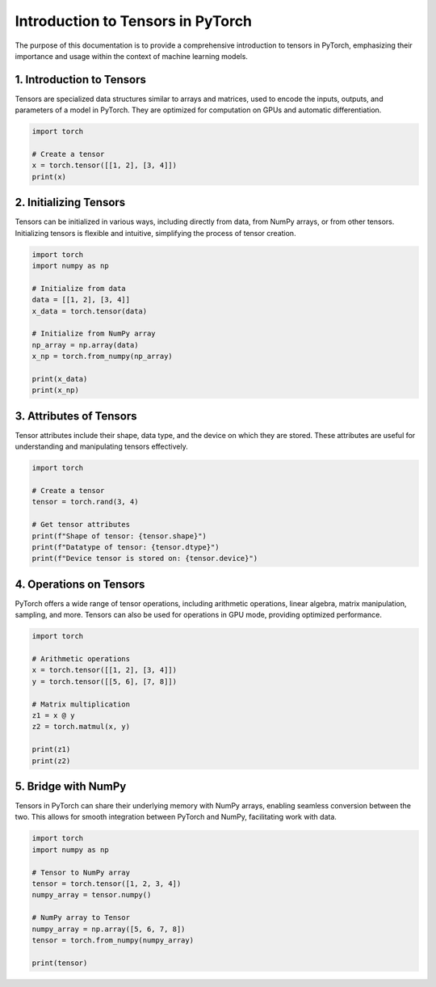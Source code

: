Introduction to Tensors in PyTorch
===================================

The purpose of this documentation is to provide a comprehensive introduction to tensors in PyTorch,
emphasizing their importance and usage within the context of machine learning models.

1. Introduction to Tensors
---------------------------

Tensors are specialized data structures similar to arrays and matrices, used to encode the inputs, outputs, and
parameters of a model in PyTorch. They are optimized for computation on GPUs and automatic differentiation.

.. code-block:: python

    import torch

    # Create a tensor
    x = torch.tensor([[1, 2], [3, 4]])
    print(x)

2. Initializing Tensors
-------------------------

Tensors can be initialized in various ways, including directly from data, from NumPy arrays, or from other tensors.
Initializing tensors is flexible and intuitive, simplifying the process of tensor creation.

.. code-block:: python

    import torch
    import numpy as np

    # Initialize from data
    data = [[1, 2], [3, 4]]
    x_data = torch.tensor(data)

    # Initialize from NumPy array
    np_array = np.array(data)
    x_np = torch.from_numpy(np_array)

    print(x_data)
    print(x_np)

3. Attributes of Tensors
--------------------------

Tensor attributes include their shape, data type, and the device on which they are stored. These attributes are useful
for understanding and manipulating tensors effectively.

.. code-block:: python

    import torch

    # Create a tensor
    tensor = torch.rand(3, 4)

    # Get tensor attributes
    print(f"Shape of tensor: {tensor.shape}")
    print(f"Datatype of tensor: {tensor.dtype}")
    print(f"Device tensor is stored on: {tensor.device}")

4. Operations on Tensors
--------------------------

PyTorch offers a wide range of tensor operations, including arithmetic operations, linear algebra, matrix manipulation,
sampling, and more. Tensors can also be used for operations in GPU mode, providing optimized performance.

.. code-block:: python

    import torch

    # Arithmetic operations
    x = torch.tensor([[1, 2], [3, 4]])
    y = torch.tensor([[5, 6], [7, 8]])

    # Matrix multiplication
    z1 = x @ y
    z2 = torch.matmul(x, y)

    print(z1)
    print(z2)

5. Bridge with NumPy
----------------------

Tensors in PyTorch can share their underlying memory with NumPy arrays, enabling seamless conversion between the two.
This allows for smooth integration between PyTorch and NumPy, facilitating work with data.

.. code-block:: python

    import torch
    import numpy as np

    # Tensor to NumPy array
    tensor = torch.tensor([1, 2, 3, 4])
    numpy_array = tensor.numpy()

    # NumPy array to Tensor
    numpy_array = np.array([5, 6, 7, 8])
    tensor = torch.from_numpy(numpy_array)

    print(tensor)
